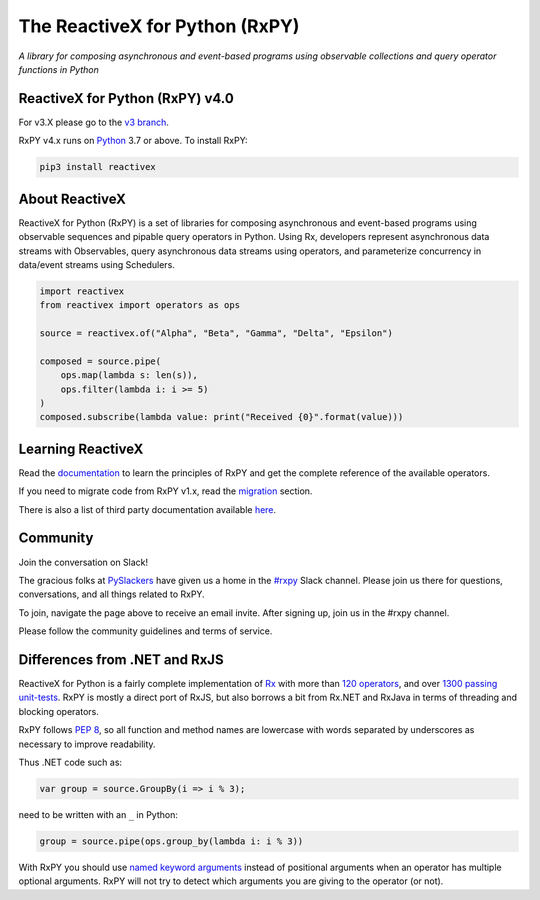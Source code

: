 ===============================
The ReactiveX for Python (RxPY)
===============================

.. image:: https://github.com/ReactiveX/RxPY/workflows/Python%20package/badge.svg
    :target: https://github.com/ReactiveX/RxPY/actions
    :alt: Build Status

.. image:: https://img.shields.io/coveralls/ReactiveX/RxPY.svg
    :target: https://coveralls.io/github/ReactiveX/RxPY
    :alt: Coverage Status

.. image:: https://img.shields.io/pypi/v/rx.svg
    :target: https://pypi.python.org/pypi/Rx
    :alt: PyPY Package Version

.. image:: https://img.shields.io/readthedocs/rxpy.svg
    :target: https://readthedocs.org/projects/rxpy/builds/
    :alt: Documentation Status


*A library for composing asynchronous and event-based programs using observable
collections and query operator functions in Python*

ReactiveX for Python (RxPY) v4.0
--------------------------------

For v3.X please go to the `v3 branch <https://github.com/ReactiveX/RxPY/tree/master>`_.

RxPY v4.x runs on `Python <http://www.python.org/>`_ 3.7 or above. To install
RxPY:

.. code:: console

    pip3 install reactivex


About ReactiveX
---------------

ReactiveX for Python (RxPY) is a set of libraries for composing asynchronous and
event-based programs using observable sequences and pipable query operators in Python.
Using Rx, developers represent asynchronous data streams with Observables, query
asynchronous data streams using operators, and parameterize concurrency in data/event
streams using Schedulers.

.. code:: python

    import reactivex
    from reactivex import operators as ops

    source = reactivex.of("Alpha", "Beta", "Gamma", "Delta", "Epsilon")

    composed = source.pipe(
        ops.map(lambda s: len(s)),
        ops.filter(lambda i: i >= 5)
    )
    composed.subscribe(lambda value: print("Received {0}".format(value)))


Learning ReactiveX
------------------

Read the `documentation
<https://rxpy.readthedocs.io/en/latest/>`_ to learn
the principles of RxPY and get the complete reference of the available
operators.

If you need to migrate code from RxPY v1.x, read the `migration
<https://rxpy.readthedocs.io/en/latest/migration.html>`_ section.

There is also a list of third party documentation available `here
<https://rxpy.readthedocs.io/en/latest/additional_reading.html>`_.


Community
----------

Join the conversation on Slack!

The gracious folks at `PySlackers <https://pyslackers.com/>`_ have given us a home
in the `#rxpy <https://pythondev.slack.com/messages/rxpy>`_ Slack channel. Please
join us there for questions, conversations, and all things related to RxPY.

To join, navigate the page above to receive an email invite. After signing up,
join us in the #rxpy channel.

Please follow the community guidelines and terms of service.


Differences from .NET and RxJS
------------------------------

ReactiveX for Python is a fairly complete implementation of
`Rx <http://reactivex.io/>`_ with more than
`120 operators <https://rxpy.readthedocs.io/en/latest/operators.html>`_, and
over `1300 passing unit-tests <https://coveralls.io/github/ReactiveX/RxPY>`_. RxPY
is mostly a direct port of RxJS, but also borrows a bit from Rx.NET and RxJava in
terms of threading and blocking operators.

RxPY follows `PEP 8 <http://legacy.python.org/dev/peps/pep-0008/>`_, so all
function and method names are lowercase with words separated by underscores as
necessary to improve readability.

Thus .NET code such as:

.. code:: c#

    var group = source.GroupBy(i => i % 3);


need to be written with an ``_`` in Python:

.. code:: python

    group = source.pipe(ops.group_by(lambda i: i % 3))

With RxPY you should use `named keyword arguments
<https://docs.python.org/3/glossary.html>`_ instead of positional arguments when
an operator has multiple optional arguments. RxPY will not try to detect which
arguments you are giving to the operator (or not).
